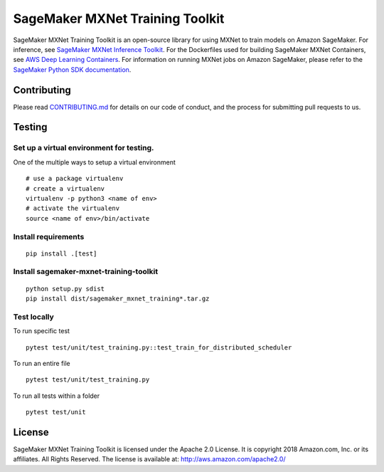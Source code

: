 ================================
SageMaker MXNet Training Toolkit
================================

SageMaker MXNet Training Toolkit is an open-source library for using MXNet to train models on Amazon SageMaker.
For inference, see `SageMaker MXNet Inference Toolkit <https://github.com/aws/sagemaker-mxnet-serving-container>`__.
For the Dockerfiles used for building SageMaker MXNet Containers, see `AWS Deep Learning Containers <https://github.com/aws/deep-learning-containers>`__.
For information on running MXNet jobs on Amazon SageMaker, please refer to the `SageMaker Python SDK documentation <https://github.com/aws/sagemaker-python-sdk>`__.


Contributing
------------

Please read `CONTRIBUTING.md <https://github.com/aws/sagemaker-mxnet-training-toolkit/blob/master/CONTRIBUTING.md>`__
for details on our code of conduct, and the process for submitting pull requests to us.

Testing
-------

Set up a virtual environment for testing.
~~~~~~~~~~~~~~~~~~~~~~~~~~~~~~~~~~~~~~~~~

One of the multiple ways to setup a virtual environment

::

   # use a package virtualenv
   # create a virtualenv
   virtualenv -p python3 <name of env>
   # activate the virtualenv
   source <name of env>/bin/activate

Install requirements
~~~~~~~~~~~~~~~~~~~~

::

   pip install .[test]

Install sagemaker-mxnet-training-toolkit
~~~~~~~~~~~~~~~~~~~~~~~~~~~~~~~~~~~~~~~~

::

   python setup.py sdist
   pip install dist/sagemaker_mxnet_training*.tar.gz

Test locally
~~~~~~~~~~~~

To run specific test

::

   pytest test/unit/test_training.py::test_train_for_distributed_scheduler

To run an entire file

::

   pytest test/unit/test_training.py

To run all tests within a folder

::

   pytest test/unit

License
-------

SageMaker MXNet Training Toolkit is licensed under the Apache 2.0 License.
It is copyright 2018 Amazon.com, Inc. or its affiliates. All Rights Reserved.
The license is available at: http://aws.amazon.com/apache2.0/
